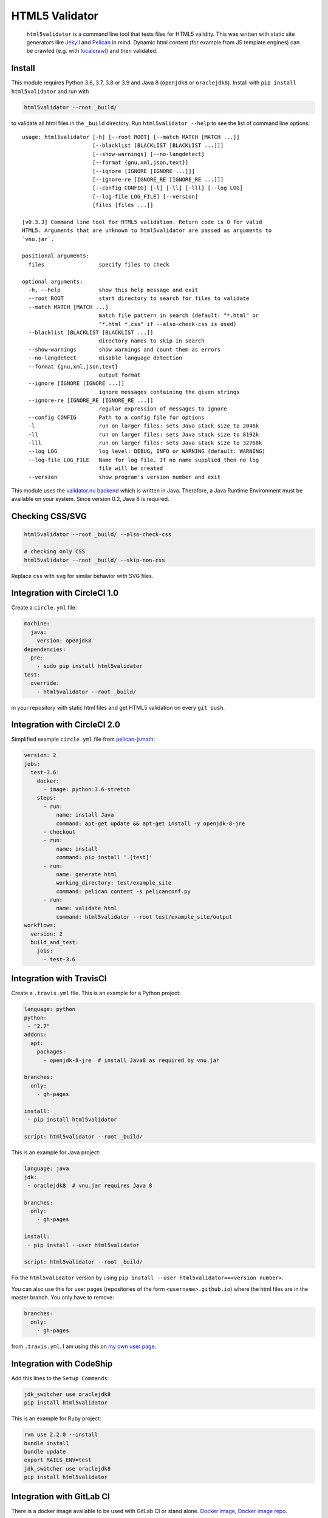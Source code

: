 HTML5 Validator
===============

    ``html5validator`` is a command line tool that tests files for
    HTML5 validity. This was written with static site generators like
    `Jekyll <http://jekyllrb.com/>`_ and
    `Pelican <http://blog.getpelican.com/>`_ in mind. Dynamic html content
    (for example from JS template engines) can be crawled
    (e.g. with `localcrawl <https://github.com/svenkreiss/localcrawl>`_)
    and then validated.

.. image:: https://github.com/svenkreiss/html5validator/actions/workflows/tests.yml/badge.svg?branch=main
    :target: https://github.com/svenkreiss/html5validator/actions/workflows/tests.yml
.. image:: https://badge.fury.io/py/html5validator.svg
    :target: https://pypi.python.org/pypi/html5validator/


Install
-------

This module requires Python 3.6, 3.7, 3.8 or 3.9 and Java 8 (``openjdk8`` or ``oraclejdk8``).
Install with ``pip install html5validator`` and run with

.. code-block:: bash

    html5validator --root _build/

to validate all html files in the ``_build`` directory.
Run ``html5validator --help`` to see the list of command line options::

    usage: html5validator [-h] [--root ROOT] [--match MATCH [MATCH ...]]
                          [--blacklist [BLACKLIST [BLACKLIST ...]]]
                          [--show-warnings] [--no-langdetect]
                          [--format {gnu,xml,json,text}]
                          [--ignore [IGNORE [IGNORE ...]]]
                          [--ignore-re [IGNORE_RE [IGNORE_RE ...]]]
                          [--config CONFIG] [-l] [-ll] [-lll] [--log LOG]
                          [--log-file LOG_FILE] [--version]
                          [files [files ...]]

    [v0.3.3] Command line tool for HTML5 validation. Return code is 0 for valid
    HTML5. Arguments that are unknown to html5validator are passed as arguments to
    `vnu.jar`.

    positional arguments:
      files                 specify files to check

    optional arguments:
      -h, --help            show this help message and exit
      --root ROOT           start directory to search for files to validate
      --match MATCH [MATCH ...]
                            match file pattern in search (default: "*.html" or
                            "*.html *.css" if --also-check-css is used)
      --blacklist [BLACKLIST [BLACKLIST ...]]
                            directory names to skip in search
      --show-warnings       show warnings and count them as errors
      --no-langdetect       disable language detection
      --format {gnu,xml,json,text}
                            output format
      --ignore [IGNORE [IGNORE ...]]
                            ignore messages containing the given strings
      --ignore-re [IGNORE_RE [IGNORE_RE ...]]
                            regular expression of messages to ignore
      --config CONFIG       Path to a config file for options
      -l                    run on larger files: sets Java stack size to 2048k
      -ll                   run on larger files: sets Java stack size to 8192k
      -lll                  run on larger files: sets Java stack size to 32768k
      --log LOG             log level: DEBUG, INFO or WARNING (default: WARNING)
      --log-file LOG_FILE   Name for log file. If no name supplied then no log
                            file will be created
      --version             show program's version number and exit

This module uses the `validator.nu backend <https://github.com/validator/validator.github.io>`_
which is written in Java. Therefore, a Java Runtime Environment must be
available on your system. Since version 0.2, Java 8 is required.


Checking CSS/SVG
----------------

.. code-block:: bash

    html5validator --root _build/ --also-check-css

    # checking only CSS
    html5validator --root _build/ --skip-non-css

Replace ``css`` with ``svg`` for similar behavior with SVG files.


Integration with CircleCI 1.0
-----------------------------

Create a ``circle.yml`` file:

.. code-block:: yaml

    machine:
      java:
        version: openjdk8
    dependencies:
      pre:
        - sudo pip install html5validator
    test:
      override:
        - html5validator --root _build/

in your repository with static html files and get HTML5 validation on every
``git push``.


Integration with CircleCI 2.0
-----------------------------

Simplified example ``circle.yml`` file from
`pelican-jsmath <https://github.com/svenkreiss/pelican-jsmath>`_:

.. code-block:: yaml

    version: 2
    jobs:
      test-3.6:
        docker:
          - image: python:3.6-stretch
        steps:
          - run:
              name: install Java
              command: apt-get update && apt-get install -y openjdk-8-jre
          - checkout
          - run:
              name: install
              command: pip install '.[test]'
          - run:
              name: generate html
              working_directory: test/example_site
              command: pelican content -s pelicanconf.py
          - run:
              name: validate html
              command: html5validator --root test/example_site/output
    workflows:
      version: 2
      build_and_test:
        jobs:
          - test-3.6


Integration with TravisCI
-------------------------

Create a ``.travis.yml`` file. This is an example for a Python project:

.. code-block:: yaml

    language: python
    python:
     - "2.7"
    addons:
      apt:
        packages:
          - openjdk-8-jre  # install Java8 as required by vnu.jar

    branches:
      only:
        - gh-pages

    install:
     - pip install html5validator

    script: html5validator --root _build/

This is an example for Java project:

.. code-block:: yaml

    language: java
    jdk:
     - oraclejdk8  # vnu.jar requires Java 8

    branches:
      only:
        - gh-pages

    install:
     - pip install --user html5validator

    script: html5validator --root _build/


Fix the ``html5validator`` version by using
``pip install --user html5validator==<version number>``.

You can also use this for user pages (repositories of the form ``<username>.github.io``)
where the html files are in the master branch. You only have to remove:

.. code-block:: yaml

    branches:
      only:
        - gh-pages

from ``.travis.yml``. I am using this on
`my own user page <https://github.com/svenkreiss/svenkreiss.github.io/blob/master/.travis.yml>`_.


Integration with CodeShip
-------------------------

Add this lines to the ``Setup Commands``:

.. code-block:: yaml

    jdk_switcher use oraclejdk8
    pip install html5validator


This is an example for Ruby project:

.. code-block:: yaml

    rvm use 2.2.0 --install
    bundle install
    bundle update
    export RAILS_ENV=test
    jdk_switcher use oraclejdk8
    pip install html5validator

Integration with GitLab CI
--------------------------------

There is a docker image available to be used with GitLab CI or stand alone.
`Docker image <https://hub.docker.com/r/cyb3rjak3/html5validator>`_,
`Docker image repo <https://github.com/Cyb3r-Jak3/html5validator-docker>`_.

Example for html test `(Full) <https://gitlab.com/Cyb3r-Jak3/Portfolio-Website/blob/master/.gitlab-ci.yml>`_:

.. code-block:: yaml

    html_test:
      stage: html_test
      image: cyb3rjak3/html5validator:latest
      script:
        - html5validator --root public/ --also-check-css --format text

Integration with GitHub Actions
---------------------------------

There is a Github Action that can be used to check repositories. `Marketplace Link <https://github.com/marketplace/actions/html5-validator>`_.

Example action:

.. code-block:: yaml

    - name: HTML5 Validator
      uses: Cyb3r-Jak3/html5validator-action@master
      with:
        root: html/

Technical Notes
---------------

* If you are using grunt already, maybe consider using the
  `grunt-html <https://github.com/jzaefferer/grunt-html>`_ plugin for grunt instead.
* Use ``--ignore-re 'Attribute "ng-[a-z-]+" not allowed'`` with angular.js apps.
* Example with multiple ignores: ``html5validator --root tests/multiple_ignores/ --ignore-re 'Attribute "ng-[a-z-]+" not allowed' 'Start tag seen without seeing a doctype first'``


Changelog
---------

Install a particular version, for example ``0.1.14``, with ``pip install html5validator==0.1.14``.

* `main <https://github.com/svenkreiss/html5validator/compare/v0.4.0...main>`_
* `0.4.0 <https://github.com/svenkreiss/html5validator/compare/v0.3.3...v0.4.0>`_ (2021-05-03)
    * update vnu jar to 21.4.9
    * use `--stdout` and `--asciiquotes` by default for vnu.jar
    * make `--format=json` parsable
    * better log file and config file tests
    * move tests to GitHub Actions and setup auto-deploy to PyPI from GitHub releases
* `0.3.3 <https://github.com/svenkreiss/html5validator/compare/v0.3.2...v0.3.3>`_ (2019-12-07)
    * `PR#59 <https://github.com/svenkreiss/html5validator/pull/59>`_
* `0.3.2 <https://github.com/svenkreiss/html5validator/compare/v0.3.1...v0.3.2>`_ (2019-11-22)
    * update vnu jar to 18.11.5
    * better output check `PR#57 <https://github.com/svenkreiss/html5validator/pull/57>`_ by `@Cyb3r-Jak3 <https://github.com/Cyb3r-Jak3>`_
* `0.3.1 <https://github.com/svenkreiss/html5validator/compare/v0.3.0...v0.3.1>`_ (2018-06-01)
    * update vnu jar to 18.3.0
    * pass remaining command line options to ``vnu.jar``
    * allow to match multiple file patterns, e.g. ``--match *.html *.css``
* `0.3.0 <https://github.com/svenkreiss/html5validator/compare/v0.2.8...v0.3.0>`_ (2018-01-21)
    * update vnu jar to 17.11.1
    * support explicit list of files: ``html5validator file1.html file2.html``
    * new command line options: ``--no-langdetect``, ``--format``
    * new tests for ``--show-warnings`` flag
    * refactored internal API
    * bugfix: check existence of Java
    * bugfix: split Java and vnu.jar command line options
* `0.2.8 <https://github.com/svenkreiss/html5validator/compare/v0.2.7...v0.2.8>`_ (2017-09-08)
    * update vnu jar to 17.9.0
    * suppress a warning from the JDK about picked up environment variables
* `0.2.7 <https://github.com/svenkreiss/html5validator/compare/v0.2.5...v0.2.7>`_ (2017-04-09)
    * update vnu jar to 17.3.0
    * lint Python code
* `0.2.5 <https://github.com/svenkreiss/html5validator/compare/v0.2.4...v0.2.5>`_ (2016-07-30)
    * clamp CLI return value at 255: `PR26 <https://github.com/svenkreiss/html5validator/pull/26>`_
* `0.2.4 <https://github.com/svenkreiss/html5validator/compare/v0.2.3...v0.2.4>`_ (2016-07-14)
    * a fix for Cygwin thanks to this `PR20 <https://github.com/svenkreiss/html5validator/pull/20>`_
* `0.2.3 <https://github.com/svenkreiss/html5validator/compare/v0.2.2...v0.2.3>`_ (2016-07-05)
    * ``vnu.jar`` updated to 16.6.29 thanks to this `PR <https://github.com/svenkreiss/html5validator/pull/19>`_
* `0.2.2 <https://github.com/svenkreiss/html5validator/compare/v0.2.1...v0.2.2>`_ (2016-04-30)
    * ``vnu.jar`` updated to 16.3.3
* `0.2.1 <https://github.com/svenkreiss/html5validator/compare/v0.1.14...v0.2.1>`_ (2016-01-25)
    * ``--ignore``, ``--ignore-re``: ignore messages containing an exact pattern or
      matching a regular expression (migration from version 0.1.14: replace ``--ignore`` with ``--ignore-re``)
    * curly quotes and straight quotes can now be used interchangeably
    * change Java stack size handling (introduced the new command line options ``-l``, ``-ll`` and ``-lll``)
    * update vnu.jar to 16.1.1 (which now requires Java 8)
* `0.1.14 <https://github.com/svenkreiss/html5validator/compare/v0.1.12...v0.1.14>`_ (2015-10-09)
    * change text encoding handling
    * adding command line arguments ``--log`` and ``--version``
* `0.1.12 <https://github.com/svenkreiss/html5validator/compare/v0.1.9...v0.1.12>`_ (2015-05-07)
    * document how to specify multiple regular expressions to be ignored
    * add ``--ignore`` as command line argument. Takes a regular expression
      for warnings and errors that should be ignored.
* `0.1.9 <https://github.com/svenkreiss/html5validator/compare/v0.1.8...v0.1.9>`_ (2015-03-02)
